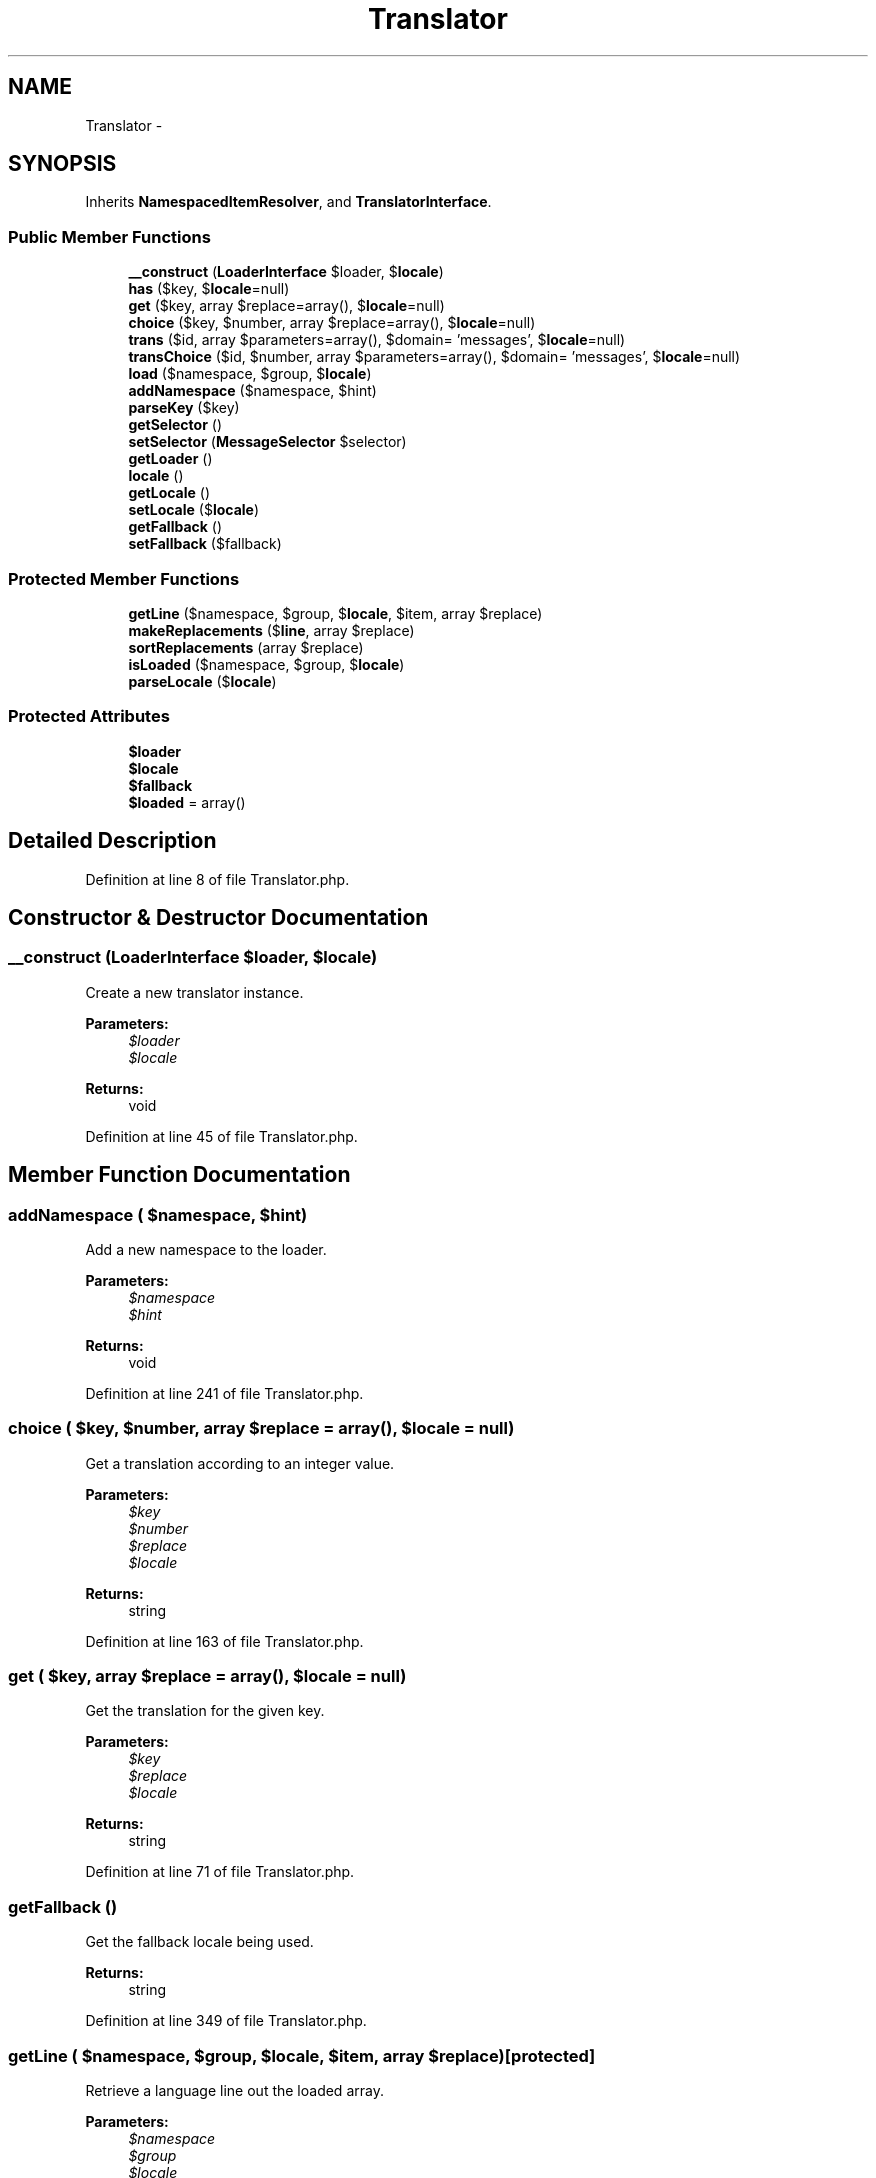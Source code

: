 .TH "Translator" 3 "Tue Apr 14 2015" "Version 1.0" "VirtualSCADA" \" -*- nroff -*-
.ad l
.nh
.SH NAME
Translator \- 
.SH SYNOPSIS
.br
.PP
.PP
Inherits \fBNamespacedItemResolver\fP, and \fBTranslatorInterface\fP\&.
.SS "Public Member Functions"

.in +1c
.ti -1c
.RI "\fB__construct\fP (\fBLoaderInterface\fP $loader, $\fBlocale\fP)"
.br
.ti -1c
.RI "\fBhas\fP ($key, $\fBlocale\fP=null)"
.br
.ti -1c
.RI "\fBget\fP ($key, array $replace=array(), $\fBlocale\fP=null)"
.br
.ti -1c
.RI "\fBchoice\fP ($key, $number, array $replace=array(), $\fBlocale\fP=null)"
.br
.ti -1c
.RI "\fBtrans\fP ($id, array $parameters=array(), $domain= 'messages', $\fBlocale\fP=null)"
.br
.ti -1c
.RI "\fBtransChoice\fP ($id, $number, array $parameters=array(), $domain= 'messages', $\fBlocale\fP=null)"
.br
.ti -1c
.RI "\fBload\fP ($namespace, $group, $\fBlocale\fP)"
.br
.ti -1c
.RI "\fBaddNamespace\fP ($namespace, $hint)"
.br
.ti -1c
.RI "\fBparseKey\fP ($key)"
.br
.ti -1c
.RI "\fBgetSelector\fP ()"
.br
.ti -1c
.RI "\fBsetSelector\fP (\fBMessageSelector\fP $selector)"
.br
.ti -1c
.RI "\fBgetLoader\fP ()"
.br
.ti -1c
.RI "\fBlocale\fP ()"
.br
.ti -1c
.RI "\fBgetLocale\fP ()"
.br
.ti -1c
.RI "\fBsetLocale\fP ($\fBlocale\fP)"
.br
.ti -1c
.RI "\fBgetFallback\fP ()"
.br
.ti -1c
.RI "\fBsetFallback\fP ($fallback)"
.br
.in -1c
.SS "Protected Member Functions"

.in +1c
.ti -1c
.RI "\fBgetLine\fP ($namespace, $group, $\fBlocale\fP, $item, array $replace)"
.br
.ti -1c
.RI "\fBmakeReplacements\fP ($\fBline\fP, array $replace)"
.br
.ti -1c
.RI "\fBsortReplacements\fP (array $replace)"
.br
.ti -1c
.RI "\fBisLoaded\fP ($namespace, $group, $\fBlocale\fP)"
.br
.ti -1c
.RI "\fBparseLocale\fP ($\fBlocale\fP)"
.br
.in -1c
.SS "Protected Attributes"

.in +1c
.ti -1c
.RI "\fB$loader\fP"
.br
.ti -1c
.RI "\fB$locale\fP"
.br
.ti -1c
.RI "\fB$fallback\fP"
.br
.ti -1c
.RI "\fB$loaded\fP = array()"
.br
.in -1c
.SH "Detailed Description"
.PP 
Definition at line 8 of file Translator\&.php\&.
.SH "Constructor & Destructor Documentation"
.PP 
.SS "__construct (\fBLoaderInterface\fP $loader,  $locale)"
Create a new translator instance\&.
.PP
\fBParameters:\fP
.RS 4
\fI$loader\fP 
.br
\fI$locale\fP 
.RE
.PP
\fBReturns:\fP
.RS 4
void 
.RE
.PP

.PP
Definition at line 45 of file Translator\&.php\&.
.SH "Member Function Documentation"
.PP 
.SS "addNamespace ( $namespace,  $hint)"
Add a new namespace to the loader\&.
.PP
\fBParameters:\fP
.RS 4
\fI$namespace\fP 
.br
\fI$hint\fP 
.RE
.PP
\fBReturns:\fP
.RS 4
void 
.RE
.PP

.PP
Definition at line 241 of file Translator\&.php\&.
.SS "choice ( $key,  $number, array $replace = \fCarray()\fP,  $locale = \fCnull\fP)"
Get a translation according to an integer value\&.
.PP
\fBParameters:\fP
.RS 4
\fI$key\fP 
.br
\fI$number\fP 
.br
\fI$replace\fP 
.br
\fI$locale\fP 
.RE
.PP
\fBReturns:\fP
.RS 4
string 
.RE
.PP

.PP
Definition at line 163 of file Translator\&.php\&.
.SS "get ( $key, array $replace = \fCarray()\fP,  $locale = \fCnull\fP)"
Get the translation for the given key\&.
.PP
\fBParameters:\fP
.RS 4
\fI$key\fP 
.br
\fI$replace\fP 
.br
\fI$locale\fP 
.RE
.PP
\fBReturns:\fP
.RS 4
string 
.RE
.PP

.PP
Definition at line 71 of file Translator\&.php\&.
.SS "getFallback ()"
Get the fallback locale being used\&.
.PP
\fBReturns:\fP
.RS 4
string 
.RE
.PP

.PP
Definition at line 349 of file Translator\&.php\&.
.SS "getLine ( $namespace,  $group,  $locale,  $item, array $replace)\fC [protected]\fP"
Retrieve a language line out the loaded array\&.
.PP
\fBParameters:\fP
.RS 4
\fI$namespace\fP 
.br
\fI$group\fP 
.br
\fI$locale\fP 
.br
\fI$item\fP 
.br
\fI$replace\fP 
.RE
.PP
\fBReturns:\fP
.RS 4
string|null 
.RE
.PP

.PP
Definition at line 107 of file Translator\&.php\&.
.SS "getLoader ()"
Get the language line loader implementation\&.
.PP
\fBReturns:\fP
.RS 4
.RE
.PP

.PP
Definition at line 308 of file Translator\&.php\&.
.SS "getLocale ()"
Get the default locale being used\&.
.PP
\fBReturns:\fP
.RS 4
string 
.RE
.PP

.PP
Implements \fBTranslatorInterface\fP\&.
.PP
Definition at line 328 of file Translator\&.php\&.
.SS "getSelector ()"
Get the message selector instance\&.
.PP
\fBReturns:\fP
.RS 4
.RE
.PP

.PP
Definition at line 282 of file Translator\&.php\&.
.SS "has ( $key,  $locale = \fCnull\fP)"
Determine if a translation exists\&.
.PP
\fBParameters:\fP
.RS 4
\fI$key\fP 
.br
\fI$locale\fP 
.RE
.PP
\fBReturns:\fP
.RS 4
bool 
.RE
.PP

.PP
Definition at line 58 of file Translator\&.php\&.
.SS "isLoaded ( $namespace,  $group,  $locale)\fC [protected]\fP"
Determine if the given group has been loaded\&.
.PP
\fBParameters:\fP
.RS 4
\fI$namespace\fP 
.br
\fI$group\fP 
.br
\fI$locale\fP 
.RE
.PP
\fBReturns:\fP
.RS 4
bool 
.RE
.PP

.PP
Definition at line 229 of file Translator\&.php\&.
.SS "load ( $namespace,  $group,  $locale)"
Load the specified language group\&.
.PP
\fBParameters:\fP
.RS 4
\fI$namespace\fP 
.br
\fI$group\fP 
.br
\fI$locale\fP 
.RE
.PP
\fBReturns:\fP
.RS 4
void 
.RE
.PP

.PP
Definition at line 209 of file Translator\&.php\&.
.SS "locale ()"
Get the default locale being used\&.
.PP
\fBReturns:\fP
.RS 4
string 
.RE
.PP

.PP
Definition at line 318 of file Translator\&.php\&.
.SS "makeReplacements ( $line, array $replace)\fC [protected]\fP"
Make the place-holder replacements on a line\&.
.PP
\fBParameters:\fP
.RS 4
\fI$line\fP 
.br
\fI$replace\fP 
.RE
.PP
\fBReturns:\fP
.RS 4
string 
.RE
.PP

.PP
Definition at line 128 of file Translator\&.php\&.
.SS "parseKey ( $key)"
Parse a key into namespace, group, and item\&.
.PP
\fBParameters:\fP
.RS 4
\fI$key\fP 
.RE
.PP
\fBReturns:\fP
.RS 4
array 
.RE
.PP

.PP
Definition at line 252 of file Translator\&.php\&.
.SS "parseLocale ( $locale)\fC [protected]\fP"
Get the array of locales to be checked\&.
.PP
\fBParameters:\fP
.RS 4
\fI$locale\fP 
.RE
.PP
\fBReturns:\fP
.RS 4
array 
.RE
.PP

.PP
Definition at line 267 of file Translator\&.php\&.
.SS "setFallback ( $fallback)"
Set the fallback locale being used\&.
.PP
\fBParameters:\fP
.RS 4
\fI$fallback\fP 
.RE
.PP
\fBReturns:\fP
.RS 4
void 
.RE
.PP

.PP
Definition at line 360 of file Translator\&.php\&.
.SS "setLocale ( $locale)"
Set the default locale\&.
.PP
\fBParameters:\fP
.RS 4
\fI$locale\fP 
.RE
.PP
\fBReturns:\fP
.RS 4
void 
.RE
.PP

.PP
Implements \fBTranslatorInterface\fP\&.
.PP
Definition at line 339 of file Translator\&.php\&.
.SS "setSelector (\fBMessageSelector\fP $selector)"
Set the message selector instance\&.
.PP
\fBParameters:\fP
.RS 4
\fI$selector\fP 
.RE
.PP
\fBReturns:\fP
.RS 4
void 
.RE
.PP

.PP
Definition at line 298 of file Translator\&.php\&.
.SS "sortReplacements (array $replace)\fC [protected]\fP"
Sort the replacements array\&.
.PP
\fBParameters:\fP
.RS 4
\fI$replace\fP 
.RE
.PP
\fBReturns:\fP
.RS 4
array 
.RE
.PP

.PP
Definition at line 146 of file Translator\&.php\&.
.SS "trans ( $id, array $parameters = \fCarray()\fP,  $domain = \fC'messages'\fP,  $locale = \fCnull\fP)"
Get the translation for a given key\&.
.PP
\fBParameters:\fP
.RS 4
\fI$id\fP 
.br
\fI$parameters\fP 
.br
\fI$domain\fP 
.br
\fI$locale\fP 
.RE
.PP
\fBReturns:\fP
.RS 4
string 
.RE
.PP

.PP
Implements \fBTranslatorInterface\fP\&.
.PP
Definition at line 181 of file Translator\&.php\&.
.SS "transChoice ( $id,  $number, array $parameters = \fCarray()\fP,  $domain = \fC'messages'\fP,  $locale = \fCnull\fP)"
Get a translation according to an integer value\&.
.PP
\fBParameters:\fP
.RS 4
\fI$id\fP 
.br
\fI$number\fP 
.br
\fI$parameters\fP 
.br
\fI$domain\fP 
.br
\fI$locale\fP 
.RE
.PP
\fBReturns:\fP
.RS 4
string 
.RE
.PP

.PP
Implements \fBTranslatorInterface\fP\&.
.PP
Definition at line 196 of file Translator\&.php\&.
.SH "Field Documentation"
.PP 
.SS "$fallback\fC [protected]\fP"

.PP
Definition at line 29 of file Translator\&.php\&.
.SS "$loaded = array()\fC [protected]\fP"

.PP
Definition at line 36 of file Translator\&.php\&.
.SS "$loader\fC [protected]\fP"

.PP
Definition at line 15 of file Translator\&.php\&.
.SS "$\fBlocale\fP\fC [protected]\fP"

.PP
Definition at line 22 of file Translator\&.php\&.

.SH "Author"
.PP 
Generated automatically by Doxygen for VirtualSCADA from the source code\&.
